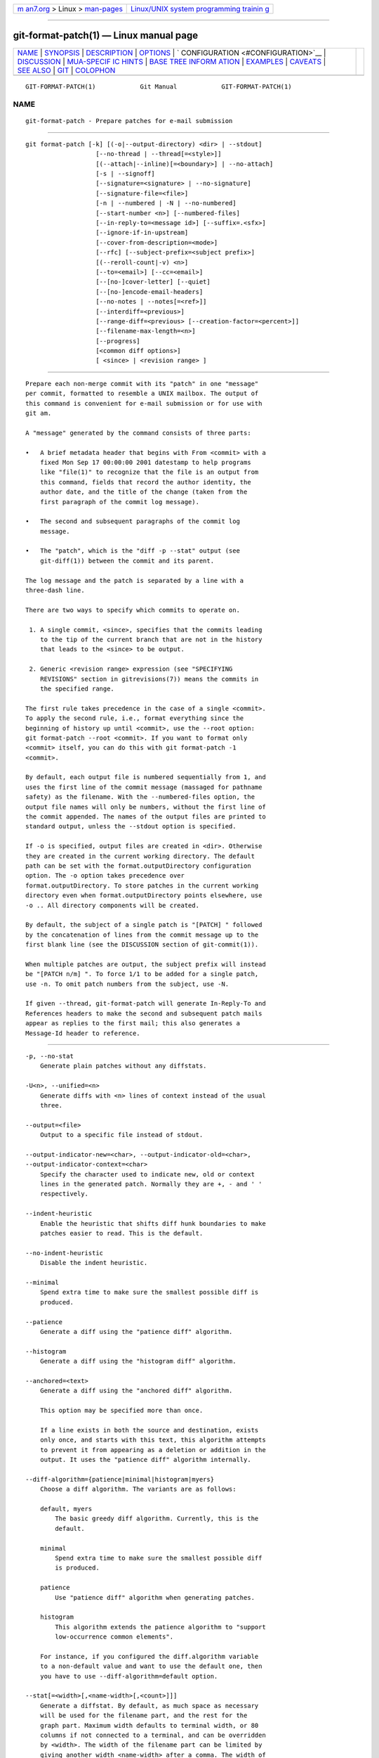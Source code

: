 .. container:: page-top

.. container:: nav-bar

   +----------------------------------+----------------------------------+
   | `m                               | `Linux/UNIX system programming   |
   | an7.org <../../../index.html>`__ | trainin                          |
   | > Linux >                        | g <http://man7.org/training/>`__ |
   | `man-pages <../index.html>`__    |                                  |
   +----------------------------------+----------------------------------+

--------------

git-format-patch(1) — Linux manual page
=======================================

+-----------------------------------+-----------------------------------+
| `NAME <#NAME>`__ \|               |                                   |
| `SYNOPSIS <#SYNOPSIS>`__ \|       |                                   |
| `DESCRIPTION <#DESCRIPTION>`__ \| |                                   |
| `OPTIONS <#OPTIONS>`__ \|         |                                   |
| `                                 |                                   |
| CONFIGURATION <#CONFIGURATION>`__ |                                   |
| \| `DISCUSSION <#DISCUSSION>`__   |                                   |
| \|                                |                                   |
| `MUA-SPECIF                       |                                   |
| IC HINTS <#MUA-SPECIFIC_HINTS>`__ |                                   |
| \|                                |                                   |
| `BASE TREE INFORM                 |                                   |
| ATION <#BASE_TREE_INFORMATION>`__ |                                   |
| \| `EXAMPLES <#EXAMPLES>`__ \|    |                                   |
| `CAVEATS <#CAVEATS>`__ \|         |                                   |
| `SEE ALSO <#SEE_ALSO>`__ \|       |                                   |
| `GIT <#GIT>`__ \|                 |                                   |
| `COLOPHON <#COLOPHON>`__          |                                   |
+-----------------------------------+-----------------------------------+
| .. container:: man-search-box     |                                   |
+-----------------------------------+-----------------------------------+

::

   GIT-FORMAT-PATCH(1)            Git Manual            GIT-FORMAT-PATCH(1)

NAME
-------------------------------------------------

::

          git-format-patch - Prepare patches for e-mail submission


---------------------------------------------------------

::

          git format-patch [-k] [(-o|--output-directory) <dir> | --stdout]
                             [--no-thread | --thread[=<style>]]
                             [(--attach|--inline)[=<boundary>] | --no-attach]
                             [-s | --signoff]
                             [--signature=<signature> | --no-signature]
                             [--signature-file=<file>]
                             [-n | --numbered | -N | --no-numbered]
                             [--start-number <n>] [--numbered-files]
                             [--in-reply-to=<message id>] [--suffix=.<sfx>]
                             [--ignore-if-in-upstream]
                             [--cover-from-description=<mode>]
                             [--rfc] [--subject-prefix=<subject prefix>]
                             [(--reroll-count|-v) <n>]
                             [--to=<email>] [--cc=<email>]
                             [--[no-]cover-letter] [--quiet]
                             [--[no-]encode-email-headers]
                             [--no-notes | --notes[=<ref>]]
                             [--interdiff=<previous>]
                             [--range-diff=<previous> [--creation-factor=<percent>]]
                             [--filename-max-length=<n>]
                             [--progress]
                             [<common diff options>]
                             [ <since> | <revision range> ]


---------------------------------------------------------------

::

          Prepare each non-merge commit with its "patch" in one "message"
          per commit, formatted to resemble a UNIX mailbox. The output of
          this command is convenient for e-mail submission or for use with
          git am.

          A "message" generated by the command consists of three parts:

          •   A brief metadata header that begins with From <commit> with a
              fixed Mon Sep 17 00:00:00 2001 datestamp to help programs
              like "file(1)" to recognize that the file is an output from
              this command, fields that record the author identity, the
              author date, and the title of the change (taken from the
              first paragraph of the commit log message).

          •   The second and subsequent paragraphs of the commit log
              message.

          •   The "patch", which is the "diff -p --stat" output (see
              git-diff(1)) between the commit and its parent.

          The log message and the patch is separated by a line with a
          three-dash line.

          There are two ways to specify which commits to operate on.

           1. A single commit, <since>, specifies that the commits leading
              to the tip of the current branch that are not in the history
              that leads to the <since> to be output.

           2. Generic <revision range> expression (see "SPECIFYING
              REVISIONS" section in gitrevisions(7)) means the commits in
              the specified range.

          The first rule takes precedence in the case of a single <commit>.
          To apply the second rule, i.e., format everything since the
          beginning of history up until <commit>, use the --root option:
          git format-patch --root <commit>. If you want to format only
          <commit> itself, you can do this with git format-patch -1
          <commit>.

          By default, each output file is numbered sequentially from 1, and
          uses the first line of the commit message (massaged for pathname
          safety) as the filename. With the --numbered-files option, the
          output file names will only be numbers, without the first line of
          the commit appended. The names of the output files are printed to
          standard output, unless the --stdout option is specified.

          If -o is specified, output files are created in <dir>. Otherwise
          they are created in the current working directory. The default
          path can be set with the format.outputDirectory configuration
          option. The -o option takes precedence over
          format.outputDirectory. To store patches in the current working
          directory even when format.outputDirectory points elsewhere, use
          -o .. All directory components will be created.

          By default, the subject of a single patch is "[PATCH] " followed
          by the concatenation of lines from the commit message up to the
          first blank line (see the DISCUSSION section of git-commit(1)).

          When multiple patches are output, the subject prefix will instead
          be "[PATCH n/m] ". To force 1/1 to be added for a single patch,
          use -n. To omit patch numbers from the subject, use -N.

          If given --thread, git-format-patch will generate In-Reply-To and
          References headers to make the second and subsequent patch mails
          appear as replies to the first mail; this also generates a
          Message-Id header to reference.


-------------------------------------------------------

::

          -p, --no-stat
              Generate plain patches without any diffstats.

          -U<n>, --unified=<n>
              Generate diffs with <n> lines of context instead of the usual
              three.

          --output=<file>
              Output to a specific file instead of stdout.

          --output-indicator-new=<char>, --output-indicator-old=<char>,
          --output-indicator-context=<char>
              Specify the character used to indicate new, old or context
              lines in the generated patch. Normally they are +, - and ' '
              respectively.

          --indent-heuristic
              Enable the heuristic that shifts diff hunk boundaries to make
              patches easier to read. This is the default.

          --no-indent-heuristic
              Disable the indent heuristic.

          --minimal
              Spend extra time to make sure the smallest possible diff is
              produced.

          --patience
              Generate a diff using the "patience diff" algorithm.

          --histogram
              Generate a diff using the "histogram diff" algorithm.

          --anchored=<text>
              Generate a diff using the "anchored diff" algorithm.

              This option may be specified more than once.

              If a line exists in both the source and destination, exists
              only once, and starts with this text, this algorithm attempts
              to prevent it from appearing as a deletion or addition in the
              output. It uses the "patience diff" algorithm internally.

          --diff-algorithm={patience|minimal|histogram|myers}
              Choose a diff algorithm. The variants are as follows:

              default, myers
                  The basic greedy diff algorithm. Currently, this is the
                  default.

              minimal
                  Spend extra time to make sure the smallest possible diff
                  is produced.

              patience
                  Use "patience diff" algorithm when generating patches.

              histogram
                  This algorithm extends the patience algorithm to "support
                  low-occurrence common elements".

              For instance, if you configured the diff.algorithm variable
              to a non-default value and want to use the default one, then
              you have to use --diff-algorithm=default option.

          --stat[=<width>[,<name-width>[,<count>]]]
              Generate a diffstat. By default, as much space as necessary
              will be used for the filename part, and the rest for the
              graph part. Maximum width defaults to terminal width, or 80
              columns if not connected to a terminal, and can be overridden
              by <width>. The width of the filename part can be limited by
              giving another width <name-width> after a comma. The width of
              the graph part can be limited by using
              --stat-graph-width=<width> (affects all commands generating a
              stat graph) or by setting diff.statGraphWidth=<width> (does
              not affect git format-patch). By giving a third parameter
              <count>, you can limit the output to the first <count> lines,
              followed by ...  if there are more.

              These parameters can also be set individually with
              --stat-width=<width>, --stat-name-width=<name-width> and
              --stat-count=<count>.

          --compact-summary
              Output a condensed summary of extended header information
              such as file creations or deletions ("new" or "gone",
              optionally "+l" if it’s a symlink) and mode changes ("+x" or
              "-x" for adding or removing executable bit respectively) in
              diffstat. The information is put between the filename part
              and the graph part. Implies --stat.

          --numstat
              Similar to --stat, but shows number of added and deleted
              lines in decimal notation and pathname without abbreviation,
              to make it more machine friendly. For binary files, outputs
              two - instead of saying 0 0.

          --shortstat
              Output only the last line of the --stat format containing
              total number of modified files, as well as number of added
              and deleted lines.

          -X[<param1,param2,...>], --dirstat[=<param1,param2,...>]
              Output the distribution of relative amount of changes for
              each sub-directory. The behavior of --dirstat can be
              customized by passing it a comma separated list of
              parameters. The defaults are controlled by the diff.dirstat
              configuration variable (see git-config(1)). The following
              parameters are available:

              changes
                  Compute the dirstat numbers by counting the lines that
                  have been removed from the source, or added to the
                  destination. This ignores the amount of pure code
                  movements within a file. In other words, rearranging
                  lines in a file is not counted as much as other changes.
                  This is the default behavior when no parameter is given.

              lines
                  Compute the dirstat numbers by doing the regular
                  line-based diff analysis, and summing the removed/added
                  line counts. (For binary files, count 64-byte chunks
                  instead, since binary files have no natural concept of
                  lines). This is a more expensive --dirstat behavior than
                  the changes behavior, but it does count rearranged lines
                  within a file as much as other changes. The resulting
                  output is consistent with what you get from the other
                  --*stat options.

              files
                  Compute the dirstat numbers by counting the number of
                  files changed. Each changed file counts equally in the
                  dirstat analysis. This is the computationally cheapest
                  --dirstat behavior, since it does not have to look at the
                  file contents at all.

              cumulative
                  Count changes in a child directory for the parent
                  directory as well. Note that when using cumulative, the
                  sum of the percentages reported may exceed 100%. The
                  default (non-cumulative) behavior can be specified with
                  the noncumulative parameter.

              <limit>
                  An integer parameter specifies a cut-off percent (3% by
                  default). Directories contributing less than this
                  percentage of the changes are not shown in the output.

              Example: The following will count changed files, while
              ignoring directories with less than 10% of the total amount
              of changed files, and accumulating child directory counts in
              the parent directories: --dirstat=files,10,cumulative.

          --cumulative
              Synonym for --dirstat=cumulative

          --dirstat-by-file[=<param1,param2>...]
              Synonym for --dirstat=files,param1,param2...

          --summary
              Output a condensed summary of extended header information
              such as creations, renames and mode changes.

          --no-renames
              Turn off rename detection, even when the configuration file
              gives the default to do so.

          --[no-]rename-empty
              Whether to use empty blobs as rename source.

          --full-index
              Instead of the first handful of characters, show the full
              pre- and post-image blob object names on the "index" line
              when generating patch format output.

          --binary
              In addition to --full-index, output a binary diff that can be
              applied with git-apply.

          --abbrev[=<n>]
              Instead of showing the full 40-byte hexadecimal object name
              in diff-raw format output and diff-tree header lines, show
              the shortest prefix that is at least <n> hexdigits long that
              uniquely refers the object. In diff-patch output format,
              --full-index takes higher precedence, i.e. if --full-index is
              specified, full blob names will be shown regardless of
              --abbrev. Non default number of digits can be specified with
              --abbrev=<n>.

          -B[<n>][/<m>], --break-rewrites[=[<n>][/<m>]]
              Break complete rewrite changes into pairs of delete and
              create. This serves two purposes:

              It affects the way a change that amounts to a total rewrite
              of a file not as a series of deletion and insertion mixed
              together with a very few lines that happen to match textually
              as the context, but as a single deletion of everything old
              followed by a single insertion of everything new, and the
              number m controls this aspect of the -B option (defaults to
              60%).  -B/70% specifies that less than 30% of the original
              should remain in the result for Git to consider it a total
              rewrite (i.e. otherwise the resulting patch will be a series
              of deletion and insertion mixed together with context lines).

              When used with -M, a totally-rewritten file is also
              considered as the source of a rename (usually -M only
              considers a file that disappeared as the source of a rename),
              and the number n controls this aspect of the -B option
              (defaults to 50%).  -B20% specifies that a change with
              addition and deletion compared to 20% or more of the file’s
              size are eligible for being picked up as a possible source of
              a rename to another file.

          -M[<n>], --find-renames[=<n>]
              Detect renames. If n is specified, it is a threshold on the
              similarity index (i.e. amount of addition/deletions compared
              to the file’s size). For example, -M90% means Git should
              consider a delete/add pair to be a rename if more than 90% of
              the file hasn’t changed. Without a % sign, the number is to
              be read as a fraction, with a decimal point before it. I.e.,
              -M5 becomes 0.5, and is thus the same as -M50%. Similarly,
              -M05 is the same as -M5%. To limit detection to exact
              renames, use -M100%. The default similarity index is 50%.

          -C[<n>], --find-copies[=<n>]
              Detect copies as well as renames. See also
              --find-copies-harder. If n is specified, it has the same
              meaning as for -M<n>.

          --find-copies-harder
              For performance reasons, by default, -C option finds copies
              only if the original file of the copy was modified in the
              same changeset. This flag makes the command inspect
              unmodified files as candidates for the source of copy. This
              is a very expensive operation for large projects, so use it
              with caution. Giving more than one -C option has the same
              effect.

          -D, --irreversible-delete
              Omit the preimage for deletes, i.e. print only the header but
              not the diff between the preimage and /dev/null. The
              resulting patch is not meant to be applied with patch or git
              apply; this is solely for people who want to just concentrate
              on reviewing the text after the change. In addition, the
              output obviously lacks enough information to apply such a
              patch in reverse, even manually, hence the name of the
              option.

              When used together with -B, omit also the preimage in the
              deletion part of a delete/create pair.

          -l<num>
              The -M and -C options involve some preliminary steps that can
              detect subsets of renames/copies cheaply, followed by an
              exhaustive fallback portion that compares all remaining
              unpaired destinations to all relevant sources. (For renames,
              only remaining unpaired sources are relevant; for copies, all
              original sources are relevant.) For N sources and
              destinations, this exhaustive check is O(N^2). This option
              prevents the exhaustive portion of rename/copy detection from
              running if the number of source/destination files involved
              exceeds the specified number. Defaults to diff.renameLimit.
              Note that a value of 0 is treated as unlimited.

          -O<orderfile>
              Control the order in which files appear in the output. This
              overrides the diff.orderFile configuration variable (see
              git-config(1)). To cancel diff.orderFile, use -O/dev/null.

              The output order is determined by the order of glob patterns
              in <orderfile>. All files with pathnames that match the first
              pattern are output first, all files with pathnames that match
              the second pattern (but not the first) are output next, and
              so on. All files with pathnames that do not match any pattern
              are output last, as if there was an implicit match-all
              pattern at the end of the file. If multiple pathnames have
              the same rank (they match the same pattern but no earlier
              patterns), their output order relative to each other is the
              normal order.

              <orderfile> is parsed as follows:

              •   Blank lines are ignored, so they can be used as
                  separators for readability.

              •   Lines starting with a hash ("#") are ignored, so they can
                  be used for comments. Add a backslash ("\") to the
                  beginning of the pattern if it starts with a hash.

              •   Each other line contains a single pattern.

              Patterns have the same syntax and semantics as patterns used
              for fnmatch(3) without the FNM_PATHNAME flag, except a
              pathname also matches a pattern if removing any number of the
              final pathname components matches the pattern. For example,
              the pattern "foo*bar" matches "fooasdfbar" and
              "foo/bar/baz/asdf" but not "foobarx".

          --skip-to=<file>, --rotate-to=<file>
              Discard the files before the named <file> from the output
              (i.e.  skip to), or move them to the end of the output (i.e.
              rotate to). These were invented primarily for use of the git
              difftool command, and may not be very useful otherwise.

          --relative[=<path>], --no-relative
              When run from a subdirectory of the project, it can be told
              to exclude changes outside the directory and show pathnames
              relative to it with this option. When you are not in a
              subdirectory (e.g. in a bare repository), you can name which
              subdirectory to make the output relative to by giving a
              <path> as an argument.  --no-relative can be used to
              countermand both diff.relative config option and previous
              --relative.

          -a, --text
              Treat all files as text.

          --ignore-cr-at-eol
              Ignore carriage-return at the end of line when doing a
              comparison.

          --ignore-space-at-eol
              Ignore changes in whitespace at EOL.

          -b, --ignore-space-change
              Ignore changes in amount of whitespace. This ignores
              whitespace at line end, and considers all other sequences of
              one or more whitespace characters to be equivalent.

          -w, --ignore-all-space
              Ignore whitespace when comparing lines. This ignores
              differences even if one line has whitespace where the other
              line has none.

          --ignore-blank-lines
              Ignore changes whose lines are all blank.

          -I<regex>, --ignore-matching-lines=<regex>
              Ignore changes whose all lines match <regex>. This option may
              be specified more than once.

          --inter-hunk-context=<lines>
              Show the context between diff hunks, up to the specified
              number of lines, thereby fusing hunks that are close to each
              other. Defaults to diff.interHunkContext or 0 if the config
              option is unset.

          -W, --function-context
              Show whole function as context lines for each change. The
              function names are determined in the same way as git diff
              works out patch hunk headers (see Defining a custom
              hunk-header in gitattributes(5)).

          --ext-diff
              Allow an external diff helper to be executed. If you set an
              external diff driver with gitattributes(5), you need to use
              this option with git-log(1) and friends.

          --no-ext-diff
              Disallow external diff drivers.

          --textconv, --no-textconv
              Allow (or disallow) external text conversion filters to be
              run when comparing binary files. See gitattributes(5) for
              details. Because textconv filters are typically a one-way
              conversion, the resulting diff is suitable for human
              consumption, but cannot be applied. For this reason, textconv
              filters are enabled by default only for git-diff(1) and
              git-log(1), but not for git-format-patch(1) or diff plumbing
              commands.

          --ignore-submodules[=<when>]
              Ignore changes to submodules in the diff generation. <when>
              can be either "none", "untracked", "dirty" or "all", which is
              the default. Using "none" will consider the submodule
              modified when it either contains untracked or modified files
              or its HEAD differs from the commit recorded in the
              superproject and can be used to override any settings of the
              ignore option in git-config(1) or gitmodules(5). When
              "untracked" is used submodules are not considered dirty when
              they only contain untracked content (but they are still
              scanned for modified content). Using "dirty" ignores all
              changes to the work tree of submodules, only changes to the
              commits stored in the superproject are shown (this was the
              behavior until 1.7.0). Using "all" hides all changes to
              submodules.

          --src-prefix=<prefix>
              Show the given source prefix instead of "a/".

          --dst-prefix=<prefix>
              Show the given destination prefix instead of "b/".

          --no-prefix
              Do not show any source or destination prefix.

          --line-prefix=<prefix>
              Prepend an additional prefix to every line of output.

          --ita-invisible-in-index
              By default entries added by "git add -N" appear as an
              existing empty file in "git diff" and a new file in "git diff
              --cached". This option makes the entry appear as a new file
              in "git diff" and non-existent in "git diff --cached". This
              option could be reverted with --ita-visible-in-index. Both
              options are experimental and could be removed in future.

          For more detailed explanation on these common options, see also
          gitdiffcore(7).

          -<n>
              Prepare patches from the topmost <n> commits.

          -o <dir>, --output-directory <dir>
              Use <dir> to store the resulting files, instead of the
              current working directory.

          -n, --numbered
              Name output in [PATCH n/m] format, even with a single patch.

          -N, --no-numbered
              Name output in [PATCH] format.

          --start-number <n>
              Start numbering the patches at <n> instead of 1.

          --numbered-files
              Output file names will be a simple number sequence without
              the default first line of the commit appended.

          -k, --keep-subject
              Do not strip/add [PATCH] from the first line of the commit
              log message.

          -s, --signoff
              Add a Signed-off-by trailer to the commit message, using the
              committer identity of yourself. See the signoff option in
              git-commit(1) for more information.

          --stdout
              Print all commits to the standard output in mbox format,
              instead of creating a file for each one.

          --attach[=<boundary>]
              Create multipart/mixed attachment, the first part of which is
              the commit message and the patch itself in the second part,
              with Content-Disposition: attachment.

          --no-attach
              Disable the creation of an attachment, overriding the
              configuration setting.

          --inline[=<boundary>]
              Create multipart/mixed attachment, the first part of which is
              the commit message and the patch itself in the second part,
              with Content-Disposition: inline.

          --thread[=<style>], --no-thread
              Controls addition of In-Reply-To and References headers to
              make the second and subsequent mails appear as replies to the
              first. Also controls generation of the Message-Id header to
              reference.

              The optional <style> argument can be either shallow or deep.
              shallow threading makes every mail a reply to the head of the
              series, where the head is chosen from the cover letter, the
              --in-reply-to, and the first patch mail, in this order.  deep
              threading makes every mail a reply to the previous one.

              The default is --no-thread, unless the format.thread
              configuration is set. If --thread is specified without a
              style, it defaults to the style specified by format.thread if
              any, or else shallow.

              Beware that the default for git send-email is to thread
              emails itself. If you want git format-patch to take care of
              threading, you will want to ensure that threading is disabled
              for git send-email.

          --in-reply-to=<message id>
              Make the first mail (or all the mails with --no-thread)
              appear as a reply to the given <message id>, which avoids
              breaking threads to provide a new patch series.

          --ignore-if-in-upstream
              Do not include a patch that matches a commit in
              <until>..<since>. This will examine all patches reachable
              from <since> but not from <until> and compare them with the
              patches being generated, and any patch that matches is
              ignored.

          --cover-from-description=<mode>
              Controls which parts of the cover letter will be
              automatically populated using the branch’s description.

              If <mode> is message or default, the cover letter subject
              will be populated with placeholder text. The body of the
              cover letter will be populated with the branch’s description.
              This is the default mode when no configuration nor command
              line option is specified.

              If <mode> is subject, the first paragraph of the branch
              description will populate the cover letter subject. The
              remainder of the description will populate the body of the
              cover letter.

              If <mode> is auto, if the first paragraph of the branch
              description is greater than 100 bytes, then the mode will be
              message, otherwise subject will be used.

              If <mode> is none, both the cover letter subject and body
              will be populated with placeholder text.

          --subject-prefix=<subject prefix>
              Instead of the standard [PATCH] prefix in the subject line,
              instead use [<subject prefix>]. This allows for useful naming
              of a patch series, and can be combined with the --numbered
              option.

          --filename-max-length=<n>
              Instead of the standard 64 bytes, chomp the generated output
              filenames at around <n> bytes (too short a value will be
              silently raised to a reasonable length). Defaults to the
              value of the format.filenameMaxLength configuration variable,
              or 64 if unconfigured.

          --rfc
              Alias for --subject-prefix="RFC PATCH". RFC means "Request
              For Comments"; use this when sending an experimental patch
              for discussion rather than application.

          -v <n>, --reroll-count=<n>
              Mark the series as the <n>-th iteration of the topic. The
              output filenames have v<n> prepended to them, and the subject
              prefix ("PATCH" by default, but configurable via the
              --subject-prefix option) has ` v<n>` appended to it. E.g.
              --reroll-count=4 may produce v4-0001-add-makefile.patch file
              that has "Subject: [PATCH v4 1/20] Add makefile" in it.  <n>
              does not have to be an integer (e.g. "--reroll-count=4.4", or
              "--reroll-count=4rev2" are allowed), but the downside of
              using such a reroll-count is that the range-diff/interdiff
              with the previous version does not state exactly which
              version the new interation is compared against.

          --to=<email>
              Add a To: header to the email headers. This is in addition to
              any configured headers, and may be used multiple times. The
              negated form --no-to discards all To: headers added so far
              (from config or command line).

          --cc=<email>
              Add a Cc: header to the email headers. This is in addition to
              any configured headers, and may be used multiple times. The
              negated form --no-cc discards all Cc: headers added so far
              (from config or command line).

          --from, --from=<ident>
              Use ident in the From: header of each commit email. If the
              author ident of the commit is not textually identical to the
              provided ident, place a From: header in the body of the
              message with the original author. If no ident is given, use
              the committer ident.

              Note that this option is only useful if you are actually
              sending the emails and want to identify yourself as the
              sender, but retain the original author (and git am will
              correctly pick up the in-body header). Note also that git
              send-email already handles this transformation for you, and
              this option should not be used if you are feeding the result
              to git send-email.

          --add-header=<header>
              Add an arbitrary header to the email headers. This is in
              addition to any configured headers, and may be used multiple
              times. For example, --add-header="Organization: git-foo". The
              negated form --no-add-header discards all (To:, Cc:, and
              custom) headers added so far from config or command line.

          --[no-]cover-letter
              In addition to the patches, generate a cover letter file
              containing the branch description, shortlog and the overall
              diffstat. You can fill in a description in the file before
              sending it out.

          --encode-email-headers, --no-encode-email-headers
              Encode email headers that have non-ASCII characters with
              "Q-encoding" (described in RFC 2047), instead of outputting
              the headers verbatim. Defaults to the value of the
              format.encodeEmailHeaders configuration variable.

          --interdiff=<previous>
              As a reviewer aid, insert an interdiff into the cover letter,
              or as commentary of the lone patch of a 1-patch series,
              showing the differences between the previous version of the
              patch series and the series currently being formatted.
              previous is a single revision naming the tip of the previous
              series which shares a common base with the series being
              formatted (for example git format-patch --cover-letter
              --interdiff=feature/v1 -3 feature/v2).

          --range-diff=<previous>
              As a reviewer aid, insert a range-diff (see
              git-range-diff(1)) into the cover letter, or as commentary of
              the lone patch of a 1-patch series, showing the differences
              between the previous version of the patch series and the
              series currently being formatted.  previous can be a single
              revision naming the tip of the previous series if it shares a
              common base with the series being formatted (for example git
              format-patch --cover-letter --range-diff=feature/v1 -3
              feature/v2), or a revision range if the two versions of the
              series are disjoint (for example git format-patch
              --cover-letter --range-diff=feature/v1~3..feature/v1 -3
              feature/v2).

              Note that diff options passed to the command affect how the
              primary product of format-patch is generated, and they are
              not passed to the underlying range-diff machinery used to
              generate the cover-letter material (this may change in the
              future).

          --creation-factor=<percent>
              Used with --range-diff, tweak the heuristic which matches up
              commits between the previous and current series of patches by
              adjusting the creation/deletion cost fudge factor. See
              git-range-diff(1)) for details.

          --notes[=<ref>], --no-notes
              Append the notes (see git-notes(1)) for the commit after the
              three-dash line.

              The expected use case of this is to write supporting
              explanation for the commit that does not belong to the commit
              log message proper, and include it with the patch submission.
              While one can simply write these explanations after
              format-patch has run but before sending, keeping them as Git
              notes allows them to be maintained between versions of the
              patch series (but see the discussion of the notes.rewrite
              configuration options in git-notes(1) to use this workflow).

              The default is --no-notes, unless the format.notes
              configuration is set.

          --[no-]signature=<signature>
              Add a signature to each message produced. Per RFC 3676 the
              signature is separated from the body by a line with '-- ' on
              it. If the signature option is omitted the signature defaults
              to the Git version number.

          --signature-file=<file>
              Works just like --signature except the signature is read from
              a file.

          --suffix=.<sfx>
              Instead of using .patch as the suffix for generated
              filenames, use specified suffix. A common alternative is
              --suffix=.txt. Leaving this empty will remove the .patch
              suffix.

              Note that the leading character does not have to be a dot;
              for example, you can use --suffix=-patch to get
              0001-description-of-my-change-patch.

          -q, --quiet
              Do not print the names of the generated files to standard
              output.

          --no-binary
              Do not output contents of changes in binary files, instead
              display a notice that those files changed. Patches generated
              using this option cannot be applied properly, but they are
              still useful for code review.

          --zero-commit
              Output an all-zero hash in each patch’s From header instead
              of the hash of the commit.

          --[no-]base[=<commit>]
              Record the base tree information to identify the state the
              patch series applies to. See the BASE TREE INFORMATION
              section below for details. If <commit> is "auto", a base
              commit is automatically chosen. The --no-base option
              overrides a format.useAutoBase configuration.

          --root
              Treat the revision argument as a <revision range>, even if it
              is just a single commit (that would normally be treated as a
              <since>). Note that root commits included in the specified
              range are always formatted as creation patches, independently
              of this flag.

          --progress
              Show progress reports on stderr as patches are generated.


-------------------------------------------------------------------

::

          You can specify extra mail header lines to be added to each
          message, defaults for the subject prefix and file suffix, number
          patches when outputting more than one patch, add "To:" or "Cc:"
          headers, configure attachments, change the patch output
          directory, and sign off patches with configuration variables.

              [format]
                      headers = "Organization: git-foo\n"
                      subjectPrefix = CHANGE
                      suffix = .txt
                      numbered = auto
                      to = <email>
                      cc = <email>
                      attach [ = mime-boundary-string ]
                      signOff = true
                      outputDirectory = <directory>
                      coverLetter = auto
                      coverFromDescription = auto


-------------------------------------------------------------

::

          The patch produced by git format-patch is in UNIX mailbox format,
          with a fixed "magic" time stamp to indicate that the file is
          output from format-patch rather than a real mailbox, like so:

              From 8f72bad1baf19a53459661343e21d6491c3908d3 Mon Sep 17 00:00:00 2001
              From: Tony Luck <tony.luck@intel.com>
              Date: Tue, 13 Jul 2010 11:42:54 -0700
              Subject: [PATCH] =?UTF-8?q?[IA64]=20Put=20ia64=20config=20files=20on=20the=20?=
               =?UTF-8?q?Uwe=20Kleine-K=C3=B6nig=20diet?=
              MIME-Version: 1.0
              Content-Type: text/plain; charset=UTF-8
              Content-Transfer-Encoding: 8bit

              arch/arm config files were slimmed down using a python script
              (See commit c2330e286f68f1c408b4aa6515ba49d57f05beae comment)

              Do the same for ia64 so we can have sleek & trim looking
              ...

          Typically it will be placed in a MUA’s drafts folder, edited to
          add timely commentary that should not go in the changelog after
          the three dashes, and then sent as a message whose body, in our
          example, starts with "arch/arm config files were...". On the
          receiving end, readers can save interesting patches in a UNIX
          mailbox and apply them with git-am(1).

          When a patch is part of an ongoing discussion, the patch
          generated by git format-patch can be tweaked to take advantage of
          the git am --scissors feature. After your response to the
          discussion comes a line that consists solely of "-- >8 --"
          (scissors and perforation), followed by the patch with
          unnecessary header fields removed:

              ...
              > So we should do such-and-such.

              Makes sense to me.  How about this patch?

              -- >8 --
              Subject: [IA64] Put ia64 config files on the Uwe Kleine-König diet

              arch/arm config files were slimmed down using a python script
              ...

          When sending a patch this way, most often you are sending your
          own patch, so in addition to the "From $SHA1 $magic_timestamp"
          marker you should omit From: and Date: lines from the patch file.
          The patch title is likely to be different from the subject of the
          discussion the patch is in response to, so it is likely that you
          would want to keep the Subject: line, like the example above.

      Checking for patch corruption
          Many mailers if not set up properly will corrupt whitespace. Here
          are two common types of corruption:

          •   Empty context lines that do not have any whitespace.

          •   Non-empty context lines that have one extra whitespace at the
              beginning.

          One way to test if your MUA is set up correctly is:

          •   Send the patch to yourself, exactly the way you would, except
              with To: and Cc: lines that do not contain the list and
              maintainer address.

          •   Save that patch to a file in UNIX mailbox format. Call it
              a.patch, say.

          •   Apply it:

                  $ git fetch <project> master:test-apply
                  $ git switch test-apply
                  $ git restore --source=HEAD --staged --worktree :/
                  $ git am a.patch

          If it does not apply correctly, there can be various reasons.

          •   The patch itself does not apply cleanly. That is bad but does
              not have much to do with your MUA. You might want to rebase
              the patch with git-rebase(1) before regenerating it in this
              case.

          •   The MUA corrupted your patch; "am" would complain that the
              patch does not apply. Look in the .git/rebase-apply/
              subdirectory and see what patch file contains and check for
              the common corruption patterns mentioned above.

          •   While at it, check the info and final-commit files as well.
              If what is in final-commit is not exactly what you would want
              to see in the commit log message, it is very likely that the
              receiver would end up hand editing the log message when
              applying your patch. Things like "Hi, this is my first
              patch.\n" in the patch e-mail should come after the
              three-dash line that signals the end of the commit message.


-----------------------------------------------------------------------------

::

          Here are some hints on how to successfully submit patches inline
          using various mailers.

      GMail
          GMail does not have any way to turn off line wrapping in the web
          interface, so it will mangle any emails that you send. You can
          however use "git send-email" and send your patches through the
          GMail SMTP server, or use any IMAP email client to connect to the
          google IMAP server and forward the emails through that.

          For hints on using git send-email to send your patches through
          the GMail SMTP server, see the EXAMPLE section of
          git-send-email(1).

          For hints on submission using the IMAP interface, see the EXAMPLE
          section of git-imap-send(1).

      Thunderbird
          By default, Thunderbird will both wrap emails as well as flag
          them as being format=flowed, both of which will make the
          resulting email unusable by Git.

          There are three different approaches: use an add-on to turn off
          line wraps, configure Thunderbird to not mangle patches, or use
          an external editor to keep Thunderbird from mangling the patches.

          Approach #1 (add-on)
              Install the Toggle Word Wrap add-on that is available from
              https://addons.mozilla.org/thunderbird/addon/toggle-word-wrap/ 
              It adds a menu entry "Enable Word Wrap" in the composer’s
              "Options" menu that you can tick off. Now you can compose the
              message as you otherwise do (cut + paste, git format-patch |
              git imap-send, etc), but you have to insert line breaks
              manually in any text that you type.

          Approach #2 (configuration)
              Three steps:

               1. Configure your mail server composition as plain text:
                  Edit...Account Settings...Composition & Addressing,
                  uncheck "Compose Messages in HTML".

               2. Configure your general composition window to not wrap.

                  In Thunderbird 2: Edit..Preferences..Composition, wrap
                  plain text messages at 0

                  In Thunderbird 3: Edit..Preferences..Advanced..Config
                  Editor. Search for "mail.wrap_long_lines". Toggle it to
                  make sure it is set to false. Also, search for
                  "mailnews.wraplength" and set the value to 0.

               3. Disable the use of format=flowed:
                  Edit..Preferences..Advanced..Config Editor. Search for
                  "mailnews.send_plaintext_flowed". Toggle it to make sure
                  it is set to false.

              After that is done, you should be able to compose email as
              you otherwise would (cut + paste, git format-patch | git
              imap-send, etc), and the patches will not be mangled.

          Approach #3 (external editor)
              The following Thunderbird extensions are needed: AboutConfig
              from http://aboutconfig.mozdev.org/ and External Editor from
              http://globs.org/articles.php?lng=en&pg=8 

               1. Prepare the patch as a text file using your method of
                  choice.

               2. Before opening a compose window, use Edit→Account
                  Settings to uncheck the "Compose messages in HTML format"
                  setting in the "Composition & Addressing" panel of the
                  account to be used to send the patch.

               3. In the main Thunderbird window, before you open the
                  compose window for the patch, use Tools→about:config to
                  set the following to the indicated values:

                              mailnews.send_plaintext_flowed  => false
                              mailnews.wraplength             => 0

               4. Open a compose window and click the external editor icon.

               5. In the external editor window, read in the patch file and
                  exit the editor normally.

              Side note: it may be possible to do step 2 with about:config
              and the following settings but no one’s tried yet.

                          mail.html_compose                       => false
                          mail.identity.default.compose_html      => false
                          mail.identity.id?.compose_html          => false

              There is a script in contrib/thunderbird-patch-inline which
              can help you include patches with Thunderbird in an easy way.
              To use it, do the steps above and then use the script as the
              external editor.

      KMail
          This should help you to submit patches inline using KMail.

           1. Prepare the patch as a text file.

           2. Click on New Mail.

           3. Go under "Options" in the Composer window and be sure that
              "Word wrap" is not set.

           4. Use Message → Insert file... and insert the patch.

           5. Back in the compose window: add whatever other text you wish
              to the message, complete the addressing and subject fields,
              and press send.


-----------------------------------------------------------------------------------

::

          The base tree information block is used for maintainers or third
          party testers to know the exact state the patch series applies
          to. It consists of the base commit, which is a well-known commit
          that is part of the stable part of the project history everybody
          else works off of, and zero or more prerequisite patches, which
          are well-known patches in flight that is not yet part of the base
          commit that need to be applied on top of base commit in
          topological order before the patches can be applied.

          The base commit is shown as "base-commit: " followed by the
          40-hex of the commit object name. A prerequisite patch is shown
          as "prerequisite-patch-id: " followed by the 40-hex patch id,
          which can be obtained by passing the patch through the git
          patch-id --stable command.

          Imagine that on top of the public commit P, you applied
          well-known patches X, Y and Z from somebody else, and then built
          your three-patch series A, B, C, the history would be like:

              ---P---X---Y---Z---A---B---C

          With git format-patch --base=P -3 C (or variants thereof, e.g.
          with --cover-letter or using Z..C instead of -3 C to specify the
          range), the base tree information block is shown at the end of
          the first message the command outputs (either the first patch, or
          the cover letter), like this:

              base-commit: P
              prerequisite-patch-id: X
              prerequisite-patch-id: Y
              prerequisite-patch-id: Z

          For non-linear topology, such as

              ---P---X---A---M---C
                  \         /
                   Y---Z---B

          You can also use git format-patch --base=P -3 C to generate
          patches for A, B and C, and the identifiers for P, X, Y, Z are
          appended at the end of the first message.

          If set --base=auto in cmdline, it will track base commit
          automatically, the base commit will be the merge base of tip
          commit of the remote-tracking branch and revision-range specified
          in cmdline. For a local branch, you need to track a remote branch
          by git branch --set-upstream-to before using this option.


---------------------------------------------------------

::

          •   Extract commits between revisions R1 and R2, and apply them
              on top of the current branch using git am to cherry-pick
              them:

                  $ git format-patch -k --stdout R1..R2 | git am -3 -k

          •   Extract all commits which are in the current branch but not
              in the origin branch:

                  $ git format-patch origin

              For each commit a separate file is created in the current
              directory.

          •   Extract all commits that lead to origin since the inception
              of the project:

                  $ git format-patch --root origin

          •   The same as the previous one:

                  $ git format-patch -M -B origin

              Additionally, it detects and handles renames and complete
              rewrites intelligently to produce a renaming patch. A
              renaming patch reduces the amount of text output, and
              generally makes it easier to review. Note that non-Git
              "patch" programs won’t understand renaming patches, so use it
              only when you know the recipient uses Git to apply your
              patch.

          •   Extract three topmost commits from the current branch and
              format them as e-mailable patches:

                  $ git format-patch -3


-------------------------------------------------------

::

          Note that format-patch will omit merge commits from the output,
          even if they are part of the requested range. A simple "patch"
          does not include enough information for the receiving end to
          reproduce the same merge commit.


---------------------------------------------------------

::

          git-am(1), git-send-email(1)


-----------------------------------------------

::

          Part of the git(1) suite

COLOPHON
---------------------------------------------------------

::

          This page is part of the git (Git distributed version control
          system) project.  Information about the project can be found at
          ⟨http://git-scm.com/⟩.  If you have a bug report for this manual
          page, see ⟨http://git-scm.com/community⟩.  This page was obtained
          from the project's upstream Git repository
          ⟨https://github.com/git/git.git⟩ on 2021-08-27.  (At that time,
          the date of the most recent commit that was found in the
          repository was 2021-08-24.)  If you discover any rendering
          problems in this HTML version of the page, or you believe there
          is a better or more up-to-date source for the page, or you have
          corrections or improvements to the information in this COLOPHON
          (which is not part of the original manual page), send a mail to
          man-pages@man7.org

   Git 2.33.0.69.gc420321         08/27/2021            GIT-FORMAT-PATCH(1)

--------------

Pages that refer to this page: `git(1) <../man1/git.1.html>`__, 
`git-apply(1) <../man1/git-apply.1.html>`__, 
`git-commit(1) <../man1/git-commit.1.html>`__, 
`git-config(1) <../man1/git-config.1.html>`__, 
`git-diff(1) <../man1/git-diff.1.html>`__, 
`git-diff-files(1) <../man1/git-diff-files.1.html>`__, 
`git-diff-index(1) <../man1/git-diff-index.1.html>`__, 
`git-diff-tree(1) <../man1/git-diff-tree.1.html>`__, 
`git-format-patch(1) <../man1/git-format-patch.1.html>`__, 
`git-imap-send(1) <../man1/git-imap-send.1.html>`__, 
`git-interpret-trailers(1) <../man1/git-interpret-trailers.1.html>`__, 
`git-log(1) <../man1/git-log.1.html>`__, 
`git-send-email(1) <../man1/git-send-email.1.html>`__, 
`git-show(1) <../man1/git-show.1.html>`__, 
`gitweb.conf(5) <../man5/gitweb.conf.5.html>`__, 
`gitdiffcore(7) <../man7/gitdiffcore.7.html>`__, 
`giteveryday(7) <../man7/giteveryday.7.html>`__, 
`gittutorial(7) <../man7/gittutorial.7.html>`__, 
`gitworkflows(7) <../man7/gitworkflows.7.html>`__

--------------

--------------

.. container:: footer

   +-----------------------+-----------------------+-----------------------+
   | HTML rendering        |                       | |Cover of TLPI|       |
   | created 2021-08-27 by |                       |                       |
   | `Michael              |                       |                       |
   | Ker                   |                       |                       |
   | risk <https://man7.or |                       |                       |
   | g/mtk/index.html>`__, |                       |                       |
   | author of `The Linux  |                       |                       |
   | Programming           |                       |                       |
   | Interface <https:     |                       |                       |
   | //man7.org/tlpi/>`__, |                       |                       |
   | maintainer of the     |                       |                       |
   | `Linux man-pages      |                       |                       |
   | project <             |                       |                       |
   | https://www.kernel.or |                       |                       |
   | g/doc/man-pages/>`__. |                       |                       |
   |                       |                       |                       |
   | For details of        |                       |                       |
   | in-depth **Linux/UNIX |                       |                       |
   | system programming    |                       |                       |
   | training courses**    |                       |                       |
   | that I teach, look    |                       |                       |
   | `here <https://ma     |                       |                       |
   | n7.org/training/>`__. |                       |                       |
   |                       |                       |                       |
   | Hosting by `jambit    |                       |                       |
   | GmbH                  |                       |                       |
   | <https://www.jambit.c |                       |                       |
   | om/index_en.html>`__. |                       |                       |
   +-----------------------+-----------------------+-----------------------+

--------------

.. container:: statcounter

   |Web Analytics Made Easy - StatCounter|

.. |Cover of TLPI| image:: https://man7.org/tlpi/cover/TLPI-front-cover-vsmall.png
   :target: https://man7.org/tlpi/
.. |Web Analytics Made Easy - StatCounter| image:: https://c.statcounter.com/7422636/0/9b6714ff/1/
   :class: statcounter
   :target: https://statcounter.com/

